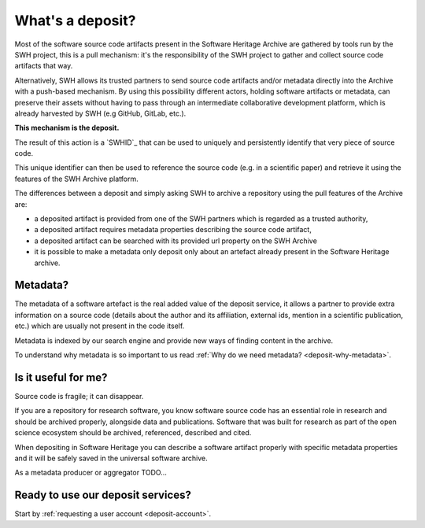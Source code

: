 What's a deposit?
=================

Most of the software source code artifacts present in the Software Heritage Archive are
gathered by tools run by the SWH project, this is a pull mechanism: it's the
responsibility of the SWH project to gather and collect source code artifacts that way.

Alternatively, SWH allows its trusted partners to send source code artifacts and/or
metadata directly into the Archive with a push-based mechanism. By using this
possibility different actors, holding software artifacts or metadata, can preserve
their assets without having to pass through an intermediate collaborative development
platform, which is already harvested by SWH (e.g GitHub, GitLab, etc.).

**This mechanism is the deposit.**

The result of this action is a `SWHID`_ that can be used to uniquely and persistently
identify that very piece of source code.

This unique identifier can then be used to reference the source code (e.g. in a
scientific paper) and retrieve it using the features of the SWH Archive platform.

The differences between a deposit and simply asking SWH to archive a repository using the pull features of the Archive are:

- a deposited artifact is provided from one of the SWH partners which is regarded as a
  trusted authority,
- a deposited artifact requires metadata properties describing the source code artifact,
- a deposited artifact can be searched with its provided url property on the SWH
  Archive
- it is possible to make a metadata only deposit only about an artefact already
  present in the Software Heritage archive.

Metadata?
---------

The metadata of a software artefact is the real added value of the deposit service, it
allows a partner to provide extra information on a source code (details about the
author and its affiliation, external ids, mention in a scientific publication, etc.)
which are usually not present in the code itself.

Metadata is indexed by our search engine and provide new ways of finding content in the
archive.

To understand why metadata is so important to us read
:ref:`Why do we need metadata? <deposit-why-metadata>`.

Is it useful for me?
--------------------

Source code is fragile; it can disappear.

If you are a repository for research software, you know software source code has an
essential role in research and should be archived properly, alongside data and
publications. Software that was built for research as part of the open science
ecosystem should be archived, referenced, described and cited.

When depositing in Software Heritage you can describe a software artifact properly with specific metadata properties and it will be safely saved in the universal software archive.

As a metadata producer or aggregator TODO...

Ready to use our deposit services?
----------------------------------

Start by :ref:`requesting a user account <deposit-account>`.